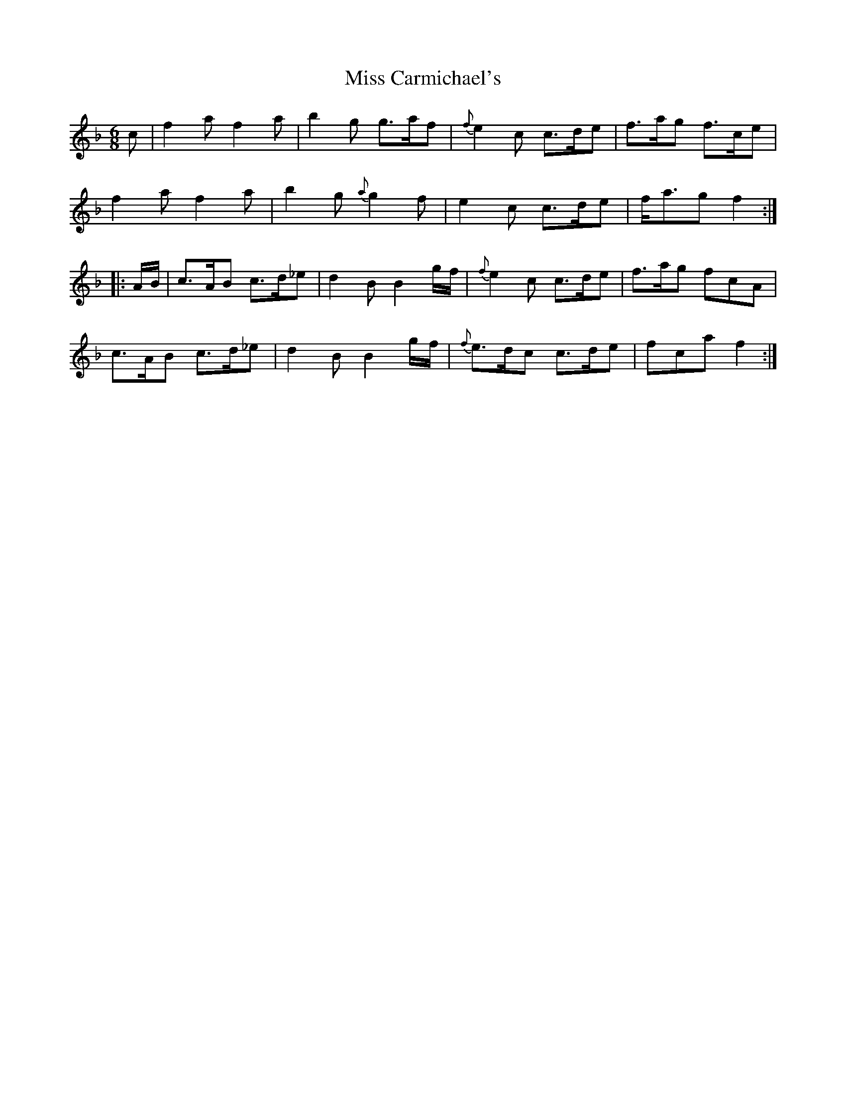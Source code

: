 X: 26951
T: Miss Carmichael's
R: jig
M: 6/8
K: Fmajor
c|f2a f2a|b2g g>af|{f}e2c c>de|f>ag f>ce|
f2a f2a|b2g {a}g2f|e2c c>de|f<ag f2:|
|:A/B/|c>AB c>d_e|d2B B2g/f/|{f}e2c c>de|f>ag fcA|
c>AB c>d_e|d2B B2g/f/|{f}e>dc c>de|fca f2:|

